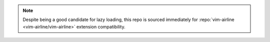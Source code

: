 .. note::

    Despite being a good candidate for lazy loading, this repo is sourced
    immediately for :repo:`vim-airline <vim-airline/vim-airline>` extension
    compatibility.
